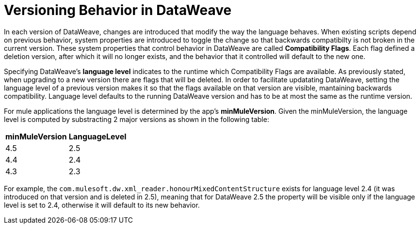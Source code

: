 = Versioning Behavior in DataWeave

In each version of DataWeave, changes are introduced that modify the way the language behaves. When existing scripts depend on previous behavior, system properties are introduced to toggle the change so that backwards compatibilty is not broken in the current version. These system properties that control behavior in DataWeave are called *Compatibility Flags*. Each flag defined a deletion version, after which it will no longer exists, and the behavior that it controlled will default to the new one.

Specifying DataWeave's *language level* indicates to the runtime which Compatibility Flags are available. As previously stated, when upgrading to a new version there are flags that will be deleted. In order to facilitate updatating DataWeave, setting the language level of a previous version makes it so that the flags available on that version are visible, mantaining backwards compatibility. Language level defaults to the running DataWeave version and has to be at most the same as the runtime version.

For mule applications the language level is determined by the app's *minMuleVersion*. Given the minMuleVersion, the language level is computed by substracting 2 major versions as shown in the following table:

[%header%autowidth.spread,cols="a,a"]
|===
| minMuleVersion | LanguageLevel
| 4.5 | 2.5
| 4.4 | 2.4
| 4.3 | 2.3
|===

For example, the `com.mulesoft.dw.xml_reader.honourMixedContentStructure` exists for language level 2.4 (it was introduced on that version and is deleted in 2.5), meaning that for DataWeave 2.5 the property will be visible only if the language level is set to 2.4, otherwise it will default to its new behavior.
